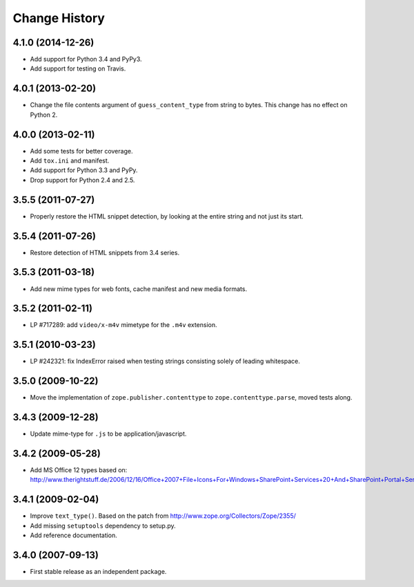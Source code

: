 Change History
==============

4.1.0 (2014-12-26)
------------------

- Add support for Python 3.4 and PyPy3.

- Add support for testing on Travis.

4.0.1 (2013-02-20)
------------------

- Change the file contents argument of ``guess_content_type`` from string
  to bytes.  This change has no effect on Python 2.

4.0.0 (2013-02-11)
------------------

- Add some tests for better coverage.

- Add ``tox.ini`` and manifest.

- Add support for Python 3.3 and PyPy.

- Drop support for Python 2.4 and 2.5.

3.5.5 (2011-07-27)
------------------

- Properly restore the HTML snippet detection, by looking at the entire string
  and not just its start.

3.5.4 (2011-07-26)
------------------

- Restore detection of HTML snippets from 3.4 series.

3.5.3 (2011-03-18)
------------------

- Add new mime types for web fonts, cache manifest and new media formats.

3.5.2 (2011-02-11)
------------------

- LP #717289:  add ``video/x-m4v`` mimetype for the ``.m4v`` extension.

3.5.1 (2010-03-23)
------------------

- LP #242321:  fix IndexError raised when testing strings consisting
  solely of leading whitespace.

3.5.0 (2009-10-22)
------------------

- Move the implementation of ``zope.publisher.contenttype`` to
  ``zope.contenttype.parse``, moved tests along.

3.4.3 (2009-12-28)
------------------

- Update mime-type for ``.js`` to be application/javascript.

3.4.2 (2009-05-28)
------------------

- Add MS Office 12 types based on:
  http://www.therightstuff.de/2006/12/16/Office+2007+File+Icons+For+Windows+SharePoint+Services+20+And+SharePoint+Portal+Server+2003.aspx

3.4.1 (2009-02-04)
------------------

- Improve ``text_type()``. Based on the patch from
  http://www.zope.org/Collectors/Zope/2355/

- Add missing ``setuptools`` dependency to setup.py.

- Add reference documentation.

3.4.0 (2007-09-13)
------------------

- First stable release as an independent package.

